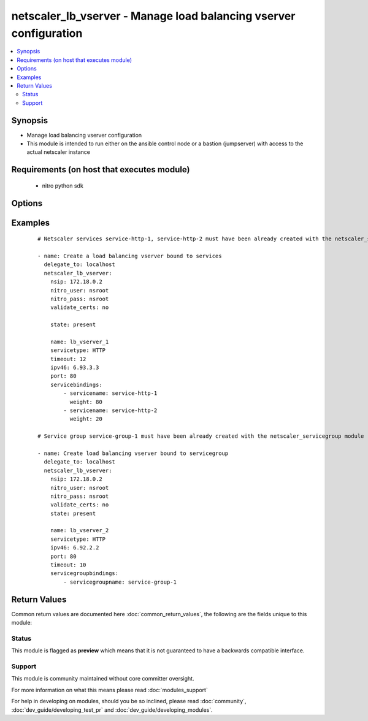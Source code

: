 .. _netscaler_lb_vserver:


netscaler_lb_vserver - Manage load balancing vserver configuration
++++++++++++++++++++++++++++++++++++++++++++++++++++++++++++++++++

.. versionadded:: 2.4.0


.. contents::
   :local:
   :depth: 2


Synopsis
--------

* Manage load balancing vserver configuration
* This module is intended to run either on the ansible  control node or a bastion (jumpserver) with access to the actual netscaler instance


Requirements (on host that executes module)
-------------------------------------------

  * nitro python sdk


Options
-------

.. raw:: html

    <table border=1 cellpadding=4>
    <tr>
    <th class="head">parameter</th>
    <th class="head">required</th>
    <th class="head">default</th>
    <th class="head">choices</th>
    <th class="head">comments</th>
    </tr>
                <tr><td>appflowlog<br/><div style="font-size: small;"></div></td>
    <td>no</td>
    <td></td>
        <td><ul><li>ENABLED</li><li>DISABLED</li></ul></td>
        <td><div>Apply AppFlow logging to the virtual server.</div>        </td></tr>
                <tr><td>authentication<br/><div style="font-size: small;"></div></td>
    <td>no</td>
    <td></td>
        <td><ul><li>yes</li><li>no</li></ul></td>
        <td><div>Enable or disable user authentication.</div>        </td></tr>
                <tr><td>authenticationhost<br/><div style="font-size: small;"></div></td>
    <td>no</td>
    <td></td>
        <td></td>
        <td><div>Fully qualified domain name (FQDN) of the authentication virtual server to which the user must be redirected for authentication. Make sure that the Authentication parameter is set to ENABLED.</div><div>Minimum length = 3</div><div>Maximum length = 252</div>        </td></tr>
                <tr><td>authn401<br/><div style="font-size: small;"></div></td>
    <td>no</td>
    <td></td>
        <td><ul><li>yes</li><li>no</li></ul></td>
        <td><div>Enable or disable user authentication with HTTP 401 responses.</div>        </td></tr>
                <tr><td>authnprofile<br/><div style="font-size: small;"></div></td>
    <td>no</td>
    <td></td>
        <td></td>
        <td><div>Name of the authentication profile to be used when authentication is turned on.</div>        </td></tr>
                <tr><td>authnvsname<br/><div style="font-size: small;"></div></td>
    <td>no</td>
    <td></td>
        <td></td>
        <td><div>Name of an authentication virtual server with which to authenticate users.</div><div>Minimum length = 1</div><div>Maximum length = 252</div>        </td></tr>
                <tr><td>backuplbmethod<br/><div style="font-size: small;"></div></td>
    <td>no</td>
    <td></td>
        <td><ul><li>ROUNDROBIN</li><li>LEASTCONNECTION</li><li>LEASTRESPONSETIME</li><li>SOURCEIPHASH</li><li>LEASTBANDWIDTH</li><li>LEASTPACKETS</li><li>CUSTOMLOAD</li></ul></td>
        <td><div>Backup load balancing method. Becomes operational if the primary load balancing me</div><div>thod fails or cannot be used.</div><div>Valid only if the primary method is based on static proximity.</div>        </td></tr>
                <tr><td>backuppersistencetimeout<br/><div style="font-size: small;"></div></td>
    <td>no</td>
    <td></td>
        <td></td>
        <td><div>Time period for which backup persistence is in effect.</div><div>Minimum value = <code>2</code></div><div>Maximum value = <code>1440</code></div>        </td></tr>
                <tr><td>bypassaaaa<br/><div style="font-size: small;"></div></td>
    <td>no</td>
    <td></td>
        <td><ul><li>yes</li><li>no</li></ul></td>
        <td><div>If this option is enabled while resolving DNS64 query AAAA queries are not sent to back end dns server.</div>        </td></tr>
                <tr><td>cacheable<br/><div style="font-size: small;"></div></td>
    <td>no</td>
    <td></td>
        <td><ul><li>yes</li><li>no</li></ul></td>
        <td><div>Route cacheable requests to a cache redirection virtual server. The load balancing virtual server can forward requests only to a transparent cache redirection virtual server that has an IP address and port combination of *:80, so such a cache redirection virtual server must be configured on the appliance.</div>        </td></tr>
                <tr><td>clttimeout<br/><div style="font-size: small;"></div></td>
    <td>no</td>
    <td></td>
        <td></td>
        <td><div>Idle time, in seconds, after which a client connection is terminated.</div><div>Minimum value = <code>0</code></div><div>Maximum value = <code>31536000</code></div>        </td></tr>
                <tr><td>comment<br/><div style="font-size: small;"></div></td>
    <td>no</td>
    <td></td>
        <td></td>
        <td><div>Any comments that you might want to associate with the virtual server.</div>        </td></tr>
                <tr><td>connfailover<br/><div style="font-size: small;"></div></td>
    <td>no</td>
    <td></td>
        <td><ul><li>DISABLED</li><li>STATEFUL</li><li>STATELESS</li></ul></td>
        <td><div>Mode in which the connection failover feature must operate for the virtual server. After a failover, established TCP connections and UDP packet flows are kept active and resumed on the secondary appliance. Clients remain connected to the same servers. Available settings function as follows:</div><div>* <code>STATEFUL</code> - The primary appliance shares state information with the secondary appliance, in real time, resulting in some runtime processing overhead.</div><div>* <code>STATELESS</code> - State information is not shared, and the new primary appliance tries to re-create the packet flow on the basis of the information contained in the packets it receives.</div><div>* <code>DISABLED</code> - Connection failover does not occur.</div>        </td></tr>
                <tr><td>cookiename<br/><div style="font-size: small;"></div></td>
    <td>no</td>
    <td></td>
        <td></td>
        <td><div>Use this parameter to specify the cookie name for <code>COOKIE</code> peristence type. It specifies the name of cookie with a maximum of 32 characters. If not specified, cookie name is internally generated.</div>        </td></tr>
                <tr><td>datalength<br/><div style="font-size: small;"></div></td>
    <td>no</td>
    <td></td>
        <td></td>
        <td><div>Length of the token to be extracted from the data segment of an incoming packet, for use in the token method of load balancing. The length of the token, specified in bytes, must not be greater than 24 KB. Applicable to virtual servers of type TCP.</div><div>Minimum value = <code>1</code></div><div>Maximum value = <code>100</code></div>        </td></tr>
                <tr><td>dataoffset<br/><div style="font-size: small;"></div></td>
    <td>no</td>
    <td></td>
        <td></td>
        <td><div>Offset to be considered when extracting a token from the TCP payload. Applicable to virtual servers, of type TCP, using the token method of load balancing. Must be within the first 24 KB of the TCP payload.</div><div>Minimum value = <code>0</code></div><div>Maximum value = <code>25400</code></div>        </td></tr>
                <tr><td>dbprofilename<br/><div style="font-size: small;"></div></td>
    <td>no</td>
    <td></td>
        <td></td>
        <td><div>Name of the DB profile whose settings are to be applied to the virtual server.</div><div>Minimum length = 1</div><div>Maximum length = 127</div>        </td></tr>
                <tr><td>dbslb<br/><div style="font-size: small;"></div></td>
    <td>no</td>
    <td></td>
        <td><ul><li>ENABLED</li><li>DISABLED</li></ul></td>
        <td><div>Enable database specific load balancing for MySQL and MSSQL service types.</div>        </td></tr>
                <tr><td>disabled<br/><div style="font-size: small;"></div></td>
    <td>no</td>
    <td>no</td>
        <td><ul><li>yes</li><li>no</li></ul></td>
        <td><div>When set to <code>yes</code> the lb vserver will be disabled.</div><div>When set to <code>no</code> the lb vserver will be enabled.</div><div>Note that due to limitations of the underlying NITRO API a <code>disabled</code> state change alone does not cause the module result to report a changed status.</div>        </td></tr>
                <tr><td>disableprimaryondown<br/><div style="font-size: small;"></div></td>
    <td>no</td>
    <td></td>
        <td><ul><li>ENABLED</li><li>DISABLED</li></ul></td>
        <td><div>If the primary virtual server goes down, do not allow it to return to primary status until manually enabled.</div>        </td></tr>
                <tr><td>dns64<br/><div style="font-size: small;"></div></td>
    <td>no</td>
    <td></td>
        <td><ul><li>ENABLED</li><li>DISABLED</li></ul></td>
        <td><div>This argument is for enabling/disabling the <code>dns64</code> on lbvserver.</div>        </td></tr>
                <tr><td>dnsprofilename<br/><div style="font-size: small;"></div></td>
    <td>no</td>
    <td></td>
        <td></td>
        <td><div>Name of the DNS profile to be associated with the VServer. DNS profile properties will be applied to the transactions processed by a VServer. This parameter is valid only for DNS and DNS-TCP VServers.</div><div>Minimum length = 1</div><div>Maximum length = 127</div>        </td></tr>
                <tr><td>downstateflush<br/><div style="font-size: small;"></div></td>
    <td>no</td>
    <td></td>
        <td><ul><li>ENABLED</li><li>DISABLED</li></ul></td>
        <td><div>Flush all active transactions associated with a virtual server whose state transitions from UP to DOWN. Do not enable this option for applications that must complete their transactions.</div>        </td></tr>
                <tr><td>hashlength<br/><div style="font-size: small;"></div></td>
    <td>no</td>
    <td></td>
        <td></td>
        <td><div>Number of bytes to consider for the hash value used in the URLHASH and DOMAINHASH load balancing methods.</div><div>Minimum value = <code>1</code></div><div>Maximum value = <code>4096</code></div>        </td></tr>
                <tr><td>healththreshold<br/><div style="font-size: small;"></div></td>
    <td>no</td>
    <td></td>
        <td></td>
        <td><div>Threshold in percent of active services below which vserver state is made down. If this threshold is 0, vserver state will be up even if one bound service is up.</div><div>Minimum value = <code>0</code></div><div>Maximum value = <code>100</code></div>        </td></tr>
                <tr><td>httpprofilename<br/><div style="font-size: small;"></div></td>
    <td>no</td>
    <td></td>
        <td></td>
        <td><div>Name of the HTTP profile whose settings are to be applied to the virtual server.</div><div>Minimum length = 1</div><div>Maximum length = 127</div>        </td></tr>
                <tr><td>icmpvsrresponse<br/><div style="font-size: small;"></div></td>
    <td>no</td>
    <td></td>
        <td><ul><li>PASSIVE</li><li>ACTIVE</li></ul></td>
        <td><div>How the NetScaler appliance responds to ping requests received for an IP address that is common to one or more virtual servers. Available settings function as follows:</div><div>* If set to <code>PASSIVE</code> on all the virtual servers that share the IP address, the appliance always responds to the ping requests.</div><div>* If set to <code>ACTIVE</code> on all the virtual servers that share the IP address, the appliance responds to the ping requests if at least one of the virtual servers is UP. Otherwise, the appliance does not respond.</div><div>* If set to <code>ACTIVE</code> on some virtual servers and PASSIVE on the others, the appliance responds if at least one virtual server with the ACTIVE setting is UP. Otherwise, the appliance does not respond.</div><div>Note: This parameter is available at the virtual server level. A similar parameter, ICMP Response, is available at the IP address level, for IPv4 addresses of type VIP. To set that parameter, use the add ip command in the CLI or the Create IP dialog box in the GUI.</div>        </td></tr>
                <tr><td>insertvserveripport<br/><div style="font-size: small;"></div></td>
    <td>no</td>
    <td></td>
        <td><ul><li>OFF</li><li>VIPADDR</li><li>V6TOV4MAPPING</li></ul></td>
        <td><div>Insert an HTTP header, whose value is the IP address and port number of the virtual server, before forwarding a request to the server. The format of the header is &lt;vipHeader&gt;: &lt;virtual server IP address&gt;_&lt;port number &gt;, where vipHeader is the name that you specify for the header. If the virtual server has an IPv6 address, the address in the header is enclosed in brackets ([ and ]) to separate it from the port number. If you have mapped an IPv4 address to a virtual server's IPv6 address, the value of this parameter determines which IP address is inserted in the header, as follows:</div><div>* <code>VIPADDR</code> - Insert the IP address of the virtual server in the HTTP header regardless of whether the virtual server has an IPv4 address or an IPv6 address. A mapped IPv4 address, if configured, is ignored.</div><div>* <code>V6TOV4MAPPING</code> - Insert the IPv4 address that is mapped to the virtual server's IPv6 address. If a mapped IPv4 address is not configured, insert the IPv6 address.</div><div>* <code>OFF</code> - Disable header insertion.</div>        </td></tr>
                <tr><td>ipmask<br/><div style="font-size: small;"></div></td>
    <td>no</td>
    <td></td>
        <td></td>
        <td><div>IP mask, in dotted decimal notation, for the IP Pattern parameter. Can have leading or trailing non-zero octets (for example, <code>255.255.240.0</code> or <code>0.0.255.255</code>). Accordingly, the mask specifies whether the first n bits or the last n bits of the destination IP address in a client request are to be matched with the corresponding bits in the IP pattern. The former is called a forward mask. The latter is called a reverse mask.</div>        </td></tr>
                <tr><td>ippattern<br/><div style="font-size: small;"></div></td>
    <td>no</td>
    <td></td>
        <td></td>
        <td><div>IP address pattern, in dotted decimal notation, for identifying packets to be accepted by the virtual server. The IP Mask parameter specifies which part of the destination IP address is matched against the pattern. Mutually exclusive with the IP Address parameter.</div><div>For example, if the IP pattern assigned to the virtual server is <code>198.51.100.0</code> and the IP mask is <code>255.255.240.0</code> (a forward mask), the first 20 bits in the destination IP addresses are matched with the first 20 bits in the pattern. The virtual server accepts requests with IP addresses that range from <code>198.51.96.1</code> to <code>198.51.111.254</code>. You can also use a pattern such as <code>0.0.2.2</code> and a mask such as <code>0.0.255.255</code> (a reverse mask).</div><div>If a destination IP address matches more than one IP pattern, the pattern with the longest match is selected, and the associated virtual server processes the request. For example, if virtual servers <code>vs1</code> and <code>vs2</code> have the same IP pattern, <code>0.0.100.128</code>, but different IP masks of <code>0.0.255.255</code> and <code>0.0.224.255</code>, a destination IP address of <code>198.51.100.128</code> has the longest match with the IP pattern of vs1. If a destination IP address matches two or more virtual servers to the same extent, the request is processed by the virtual server whose port number matches the port number in the request.</div>        </td></tr>
                <tr><td>ipv46<br/><div style="font-size: small;"></div></td>
    <td>no</td>
    <td></td>
        <td></td>
        <td><div>IPv4 or IPv6 address to assign to the virtual server.</div>        </td></tr>
                <tr><td>l2conn<br/><div style="font-size: small;"></div></td>
    <td>no</td>
    <td></td>
        <td><ul><li>yes</li><li>no</li></ul></td>
        <td><div>Use Layer 2 parameters (channel number, MAC address, and VLAN ID) in addition to the 4-tuple (&lt;source IP&gt;:&lt;source port&gt;::&lt;destination IP&gt;:&lt;destination port&gt;) that is used to identify a connection. Allows multiple TCP and non-TCP connections with the same 4-tuple to co-exist on the NetScaler appliance.</div>        </td></tr>
                <tr><td>lbmethod<br/><div style="font-size: small;"></div></td>
    <td>no</td>
    <td></td>
        <td><ul><li>ROUNDROBIN</li><li>LEASTCONNECTION</li><li>LEASTRESPONSETIME</li><li>URLHASH</li><li>DOMAINHASH</li><li>DESTINATIONIPHASH</li><li>SOURCEIPHASH</li><li>SRCIPDESTIPHASH</li><li>LEASTBANDWIDTH</li><li>LEASTPACKETS</li><li>TOKEN</li><li>SRCIPSRCPORTHASH</li><li>LRTM</li><li>CALLIDHASH</li><li>CUSTOMLOAD</li><li>LEASTREQUEST</li><li>AUDITLOGHASH</li><li>STATICPROXIMITY</li></ul></td>
        <td><div>Load balancing method. The available settings function as follows:</div><div>* <code>ROUNDROBIN</code> - Distribute requests in rotation, regardless of the load. Weights can be assigned to services to enforce weighted round robin distribution.</div><div>* <code>LEASTCONNECTION</code> (default) - Select the service with the fewest connections.</div><div>* <code>LEASTRESPONSETIME</code> - Select the service with the lowest average response time.</div><div>* <code>LEASTBANDWIDTH</code> - Select the service currently handling the least traffic.</div><div>* <code>LEASTPACKETS</code> - Select the service currently serving the lowest number of packets per second.</div><div>* <code>CUSTOMLOAD</code> - Base service selection on the SNMP metrics obtained by custom load monitors.</div><div>* <code>LRTM</code> - Select the service with the lowest response time. Response times are learned through monitoring probes. This method also takes the number of active connections into account.</div><div>Also available are a number of hashing methods, in which the appliance extracts a predetermined portion of the request, creates a hash of the portion, and then checks whether any previous requests had the same hash value. If it finds a match, it forwards the request to the service that served those previous requests. Following are the hashing methods:</div><div>* <code>URLHASH</code> - Create a hash of the request URL (or part of the URL).</div><div>* <code>DOMAINHASH</code> - Create a hash of the domain name in the request (or part of the domain name). The domain name is taken from either the URL or the Host header. If the domain name appears in both locations, the URL is preferred. If the request does not contain a domain name, the load balancing method defaults to <code>LEASTCONNECTION</code>.</div><div>* <code>DESTINATIONIPHASH</code> - Create a hash of the destination IP address in the IP header.</div><div>* <code>SOURCEIPHASH</code> - Create a hash of the source IP address in the IP header.</div><div>* <code>TOKEN</code> - Extract a token from the request, create a hash of the token, and then select the service to which any previous requests with the same token hash value were sent.</div><div>* <code>SRCIPDESTIPHASH</code> - Create a hash of the string obtained by concatenating the source IP address and destination IP address in the IP header.</div><div>* <code>SRCIPSRCPORTHASH</code> - Create a hash of the source IP address and source port in the IP header.</div><div>* <code>CALLIDHASH</code> - Create a hash of the SIP Call-ID header.</div>        </td></tr>
                <tr><td>listenpolicy<br/><div style="font-size: small;"></div></td>
    <td>no</td>
    <td></td>
        <td></td>
        <td><div>Default syntax expression identifying traffic accepted by the virtual server. Can be either an expression (for example, <code>CLIENT.IP.DST.IN_SUBNET(192.0.2.0/24</code>) or the name of a named expression. In the above example, the virtual server accepts all requests whose destination IP address is in the 192.0.2.0/24 subnet.</div>        </td></tr>
                <tr><td>listenpriority<br/><div style="font-size: small;"></div></td>
    <td>no</td>
    <td></td>
        <td></td>
        <td><div>Integer specifying the priority of the listen policy. A higher number specifies a lower priority. If a request matches the listen policies of more than one virtual server the virtual server whose listen policy has the highest priority (the lowest priority number) accepts the request.</div><div>Minimum value = <code>0</code></div><div>Maximum value = <code>101</code></div>        </td></tr>
                <tr><td>m<br/><div style="font-size: small;"></div></td>
    <td>no</td>
    <td></td>
        <td><ul><li>IP</li><li>MAC</li><li>IPTUNNEL</li><li>TOS</li></ul></td>
        <td><div>Redirection mode for load balancing. Available settings function as follows:</div><div>* <code>IP</code> - Before forwarding a request to a server, change the destination IP address to the server's IP address.</div><div>* <code>MAC</code> - Before forwarding a request to a server, change the destination MAC address to the server's MAC address. The destination IP address is not changed. MAC-based redirection mode is used mostly in firewall load balancing deployments.</div><div>* <code>IPTUNNEL</code> - Perform IP-in-IP encapsulation for client IP packets. In the outer IP headers, set the destination IP address to the IP address of the server and the source IP address to the subnet IP (SNIP). The client IP packets are not modified. Applicable to both IPv4 and IPv6 packets.</div><div>* <code>TOS</code> - Encode the virtual server's TOS ID in the TOS field of the IP header.</div><div>You can use either the <code>IPTUNNEL</code> or the <code>TOS</code> option to implement Direct Server Return (DSR).</div>        </td></tr>
                <tr><td>macmoderetainvlan<br/><div style="font-size: small;"></div></td>
    <td>no</td>
    <td></td>
        <td><ul><li>ENABLED</li><li>DISABLED</li></ul></td>
        <td><div>This option is used to retain vlan information of incoming packet when macmode is enabled.</div>        </td></tr>
                <tr><td>maxautoscalemembers<br/><div style="font-size: small;"></div></td>
    <td>no</td>
    <td></td>
        <td></td>
        <td><div>Maximum number of members expected to be present when vserver is used in Autoscale.</div><div>Minimum value = <code>0</code></div><div>Maximum value = <code>5000</code></div>        </td></tr>
                <tr><td>minautoscalemembers<br/><div style="font-size: small;"></div></td>
    <td>no</td>
    <td></td>
        <td></td>
        <td><div>Minimum number of members expected to be present when vserver is used in Autoscale.</div><div>Minimum value = <code>0</code></div><div>Maximum value = <code>5000</code></div>        </td></tr>
                <tr><td>mssqlserverversion<br/><div style="font-size: small;"></div></td>
    <td>no</td>
    <td></td>
        <td><ul><li>70</li><li>2000</li><li>2000SP1</li><li>2005</li><li>2008</li><li>2008R2</li><li>2012</li><li>2014</li></ul></td>
        <td><div>For a load balancing virtual server of type <code>MSSQL</code>, the Microsoft SQL Server version. Set this parameter if you expect some clients to run a version different from the version of the database. This setting provides compatibility between the client-side and server-side connections by ensuring that all communication conforms to the server's version.</div>        </td></tr>
                <tr><td>mysqlcharacterset<br/><div style="font-size: small;"></div></td>
    <td>no</td>
    <td></td>
        <td></td>
        <td><div>Character set that the virtual server advertises to clients.</div>        </td></tr>
                <tr><td>mysqlprotocolversion<br/><div style="font-size: small;"></div></td>
    <td>no</td>
    <td></td>
        <td></td>
        <td><div>MySQL protocol version that the virtual server advertises to clients.</div>        </td></tr>
                <tr><td>mysqlservercapabilities<br/><div style="font-size: small;"></div></td>
    <td>no</td>
    <td></td>
        <td></td>
        <td><div>Server capabilities that the virtual server advertises to clients.</div>        </td></tr>
                <tr><td>mysqlserverversion<br/><div style="font-size: small;"></div></td>
    <td>no</td>
    <td></td>
        <td></td>
        <td><div>MySQL server version string that the virtual server advertises to clients.</div><div>Minimum length = 1</div><div>Maximum length = 31</div>        </td></tr>
                <tr><td>name<br/><div style="font-size: small;"></div></td>
    <td>no</td>
    <td></td>
        <td></td>
        <td><div>Name for the virtual server. Must begin with an ASCII alphanumeric or underscore <code>_</code> character, and must contain only ASCII alphanumeric, underscore, hash <code>#</code>, period <code>.</code>, space <code> </code>, colon <code>:</code>, at sign <code>@</code>, equal sign <code>=</code>, and hyphen <code>-</code> characters. Can be changed after the virtual server is created.</div><div>Minimum length = 1</div>        </td></tr>
                <tr><td>netmask<br/><div style="font-size: small;"></div></td>
    <td>no</td>
    <td></td>
        <td></td>
        <td><div>IPv4 subnet mask to apply to the destination IP address or source IP address when the load balancing method is <code>DESTINATIONIPHASH</code> or <code>SOURCEIPHASH</code>.</div><div>Minimum length = 1</div>        </td></tr>
                <tr><td>netprofile<br/><div style="font-size: small;"></div></td>
    <td>no</td>
    <td></td>
        <td></td>
        <td><div>Name of the network profile to associate with the virtual server. If you set this parameter, the virtual server uses only the IP addresses in the network profile as source IP addresses when initiating connections with servers.</div><div>Minimum length = 1</div><div>Maximum length = 127</div>        </td></tr>
                <tr><td>newservicerequest<br/><div style="font-size: small;"></div></td>
    <td>no</td>
    <td></td>
        <td></td>
        <td><div>Number of requests, or percentage of the load on existing services, by which to increase the load on a new service at each interval in slow-start mode. A non-zero value indicates that slow-start is applicable. A zero value indicates that the global RR startup parameter is applied. Changing the value to zero will cause services currently in slow start to take the full traffic as determined by the LB method. Subsequently, any new services added will use the global RR factor.</div>        </td></tr>
                <tr><td>newservicerequestincrementinterval<br/><div style="font-size: small;"></div></td>
    <td>no</td>
    <td></td>
        <td></td>
        <td><div>Interval, in seconds, between successive increments in the load on a new service or a service whose state has just changed from DOWN to UP. A value of 0 (zero) specifies manual slow start.</div><div>Minimum value = <code>0</code></div><div>Maximum value = <code>3600</code></div>        </td></tr>
                <tr><td>newservicerequestunit<br/><div style="font-size: small;"></div></td>
    <td>no</td>
    <td></td>
        <td><ul><li>PER_SECOND</li><li>PERCENT</li></ul></td>
        <td><div>Units in which to increment load at each interval in slow-start mode.</div>        </td></tr>
                <tr><td>nitro_pass<br/><div style="font-size: small;"></div></td>
    <td>yes</td>
    <td></td>
        <td></td>
        <td><div>The password with which to authenticate to the netscaler node.</div>        </td></tr>
                <tr><td>nitro_protocol<br/><div style="font-size: small;"></div></td>
    <td>no</td>
    <td>http</td>
        <td><ul><li>http</li><li>https</li></ul></td>
        <td><div>Which protocol to use when accessing the nitro API objects.</div>        </td></tr>
                <tr><td>nitro_timeout<br/><div style="font-size: small;"></div></td>
    <td>no</td>
    <td>310</td>
        <td></td>
        <td><div>Time in seconds until a timeout error is thrown when establishing a new session with Netscaler</div>        </td></tr>
                <tr><td>nitro_user<br/><div style="font-size: small;"></div></td>
    <td>yes</td>
    <td></td>
        <td></td>
        <td><div>The username with which to authenticate to the netscaler node.</div>        </td></tr>
                <tr><td>nsip<br/><div style="font-size: small;"></div></td>
    <td>yes</td>
    <td></td>
        <td></td>
        <td><div>The ip address of the netscaler appliance where the nitro API calls will be made.</div><div>The port can be specified with the colon (:). E.g. 192.168.1.1:555.</div>        </td></tr>
                <tr><td>oracleserverversion<br/><div style="font-size: small;"></div></td>
    <td>no</td>
    <td></td>
        <td><ul><li>10G</li><li>11G</li></ul></td>
        <td><div>Oracle server version.</div>        </td></tr>
                <tr><td>persistavpno<br/><div style="font-size: small;"></div></td>
    <td>no</td>
    <td></td>
        <td></td>
        <td><div>Persist AVP number for Diameter Persistency.</div><div>In case this AVP is not defined in Base RFC 3588 and it is nested inside a Grouped AVP,</div><div>define a sequence of AVP numbers (max 3) in order of parent to child. So say persist AVP number X</div><div>is nested inside AVP Y which is nested in Z, then define the list as Z Y X.</div><div>Minimum value = <code>1</code></div>        </td></tr>
                <tr><td>persistencebackup<br/><div style="font-size: small;"></div></td>
    <td>no</td>
    <td></td>
        <td><ul><li>SOURCEIP</li><li>NONE</li></ul></td>
        <td><div>Backup persistence type for the virtual server. Becomes operational if the primary persistence mechanism fails.</div>        </td></tr>
                <tr><td>persistencetype<br/><div style="font-size: small;"></div></td>
    <td>no</td>
    <td></td>
        <td><ul><li>SOURCEIP</li><li>COOKIEINSERT</li><li>SSLSESSION</li><li>RULE</li><li>URLPASSIVE</li><li>CUSTOMSERVERID</li><li>DESTIP</li><li>SRCIPDESTIP</li><li>CALLID</li><li>RTSPSID</li><li>DIAMETER</li><li>FIXSESSION</li><li>NONE</li></ul></td>
        <td><div>Type of persistence for the virtual server. Available settings function as follows:</div><div>* <code>SOURCEIP</code> - Connections from the same client IP address belong to the same persistence session.</div><div>* <code>COOKIEINSERT</code> - Connections that have the same HTTP Cookie, inserted by a Set-Cookie directive from a server, belong to the same persistence session.</div><div>* <code>SSLSESSION</code> - Connections that have the same SSL Session ID belong to the same persistence session.</div><div>* <code>CUSTOMSERVERID</code> - Connections with the same server ID form part of the same session. For this persistence type, set the Server ID (CustomServerID) parameter for each service and configure the Rule parameter to identify the server ID in a request.</div><div>* <code>RULE</code> - All connections that match a user defined rule belong to the same persistence session.</div><div>* <code>URLPASSIVE</code> - Requests that have the same server ID in the URL query belong to the same persistence session. The server ID is the hexadecimal representation of the IP address and port of the service to which the request must be forwarded. This persistence type requires a rule to identify the server ID in the request.</div><div>* <code>DESTIP</code> - Connections to the same destination IP address belong to the same persistence session.</div><div>* <code>SRCIPDESTIP</code> - Connections that have the same source IP address and destination IP address belong to the same persistence session.</div><div>* <code>CALLID</code> - Connections that have the same CALL-ID SIP header belong to the same persistence session.</div><div>* <code>RTSPSID</code> - Connections that have the same RTSP Session ID belong to the same persistence session.</div><div>* FIXSESSION - Connections that have the same SenderCompID and TargetCompID values belong to the same persistence session.</div>        </td></tr>
                <tr><td>persistmask<br/><div style="font-size: small;"></div></td>
    <td>no</td>
    <td></td>
        <td></td>
        <td><div>Persistence mask for IP based persistence types, for IPv4 virtual servers.</div><div>Minimum length = 1</div>        </td></tr>
                <tr><td>port<br/><div style="font-size: small;"></div></td>
    <td>no</td>
    <td></td>
        <td></td>
        <td><div>Port number for the virtual server.</div><div>Range <code>1</code> - <code>65535</code></div><div>* in CLI is represented as <code>65535</code> in NITRO API</div>        </td></tr>
                <tr><td>processlocal<br/><div style="font-size: small;"></div></td>
    <td>no</td>
    <td></td>
        <td><ul><li>ENABLED</li><li>DISABLED</li></ul></td>
        <td><div>By turning on this option packets destined to a vserver in a cluster will not under go any steering. Turn this option for single packet request response mode or when the upstream device is performing a proper RSS for connection based distribution.</div>        </td></tr>
                <tr><td>push<br/><div style="font-size: small;"></div></td>
    <td>no</td>
    <td></td>
        <td><ul><li>ENABLED</li><li>DISABLED</li></ul></td>
        <td><div>Process traffic with the push virtual server that is bound to this load balancing virtual server.</div>        </td></tr>
                <tr><td>pushlabel<br/><div style="font-size: small;"></div></td>
    <td>no</td>
    <td></td>
        <td></td>
        <td><div>Expression for extracting a label from the server's response. Can be either an expression or the name of a named expression.</div>        </td></tr>
                <tr><td>pushmulticlients<br/><div style="font-size: small;"></div></td>
    <td>no</td>
    <td></td>
        <td><ul><li>yes</li><li>no</li></ul></td>
        <td><div>Allow multiple Web 2.0 connections from the same client to connect to the virtual server and expect updates.</div>        </td></tr>
                <tr><td>pushvserver<br/><div style="font-size: small;"></div></td>
    <td>no</td>
    <td></td>
        <td></td>
        <td><div>Name of the load balancing virtual server, of type PUSH or SSL_PUSH, to which the server pushes updates received on the load balancing virtual server that you are configuring.</div><div>Minimum length = 1</div>        </td></tr>
                <tr><td>range<br/><div style="font-size: small;"></div></td>
    <td>no</td>
    <td></td>
        <td></td>
        <td><div>Number of IP addresses that the appliance must generate and assign to the virtual server. The virtual server then functions as a network virtual server, accepting traffic on any of the generated IP addresses. The IP addresses are generated automatically, as follows:</div><div>* For a range of n, the last octet of the address specified by the IP Address parameter increments n-1 times.</div><div>* If the last octet exceeds 255, it rolls over to 0 and the third octet increments by 1.</div><div>Note: The Range parameter assigns multiple IP addresses to one virtual server. To generate an array of virtual servers, each of which owns only one IP address, use brackets in the IP Address and Name parameters to specify the range. For example:</div><div>add lb vserver my_vserver[1-3] HTTP 192.0.2.[1-3] 80.</div><div>Minimum value = <code>1</code></div><div>Maximum value = <code>254</code></div>        </td></tr>
                <tr><td>recursionavailable<br/><div style="font-size: small;"></div></td>
    <td>no</td>
    <td></td>
        <td><ul><li>yes</li><li>no</li></ul></td>
        <td><div>When set to YES, this option causes the DNS replies from this vserver to have the RA bit turned on. Typically one would set this option to YES, when the vserver is load balancing a set of DNS servers thatsupport recursive queries.</div>        </td></tr>
                <tr><td>redirectportrewrite<br/><div style="font-size: small;"></div></td>
    <td>no</td>
    <td></td>
        <td><ul><li>ENABLED</li><li>DISABLED</li></ul></td>
        <td><div>Rewrite the port and change the protocol to ensure successful HTTP redirects from services.</div>        </td></tr>
                <tr><td>redirurl<br/><div style="font-size: small;"></div></td>
    <td>no</td>
    <td></td>
        <td></td>
        <td><div>URL to which to redirect traffic if the virtual server becomes unavailable.</div><div>WARNING! Make sure that the domain in the URL does not match the domain specified for a content switching policy. If it does, requests are continuously redirected to the unavailable virtual server.</div><div>Minimum length = 1</div>        </td></tr>
                <tr><td>resrule<br/><div style="font-size: small;"></div></td>
    <td>no</td>
    <td></td>
        <td></td>
        <td><div>Default syntax expression specifying which part of a server's response to use for creating rule based persistence sessions (persistence type RULE). Can be either an expression or the name of a named expression.</div><div>Example:</div><div><code>HTTP.RES.HEADER("setcookie"</code>.VALUE(0).TYPECAST_NVLIST_T('=',';').VALUE("server1")).</div>        </td></tr>
                <tr><td>rhistate<br/><div style="font-size: small;"></div></td>
    <td>no</td>
    <td></td>
        <td><ul><li>PASSIVE</li><li>ACTIVE</li></ul></td>
        <td><div>Route Health Injection (RHI) functionality of the NetSaler appliance for advertising the route of the VIP address associated with the virtual server. When Vserver RHI Level (RHI) parameter is set to VSVR_CNTRLD, the following are different RHI behaviors for the VIP address on the basis of RHIstate (RHI STATE) settings on the virtual servers associated with the VIP address:</div><div>* If you set <code>rhistate</code> to <code>PASSIVE</code> on all virtual servers, the NetScaler ADC always advertises the route for the VIP address.</div><div>* If you set <code>rhistate</code> to <code>ACTIVE</code> on all virtual servers, the NetScaler ADC advertises the route for the VIP address if at least one of the associated virtual servers is in UP state.</div><div>* If you set <code>rhistate</code> to <code>ACTIVE</code> on some and PASSIVE on others, the NetScaler ADC advertises the route for the VIP address if at least one of the associated virtual servers, whose <code>rhistate</code> set to <code>ACTIVE</code>, is in UP state.</div>        </td></tr>
                <tr><td>rtspnat<br/><div style="font-size: small;"></div></td>
    <td>no</td>
    <td></td>
        <td><ul><li>yes</li><li>no</li></ul></td>
        <td><div>Use network address translation (NAT) for RTSP data connections.</div>        </td></tr>
                <tr><td>save_config<br/><div style="font-size: small;"></div></td>
    <td>no</td>
    <td>True</td>
        <td><ul><li>yes</li><li>no</li></ul></td>
        <td><div>If true the module will save the configuration on the netscaler node if it makes any changes.</div><div>The module will not save the configuration on the netscaler node if it made no changes.</div>        </td></tr>
                <tr><td rowspan="2">servicebindings<br/><div style="font-size: small;"></div></td>
    <td>no</td>
    <td></td><td></td>
    <td> <div>List of services along with the weights that are load balanced.</div><div>The following suboptions are available.</div>    </tr>
    <tr>
    <td colspan="5">
    <table border=1 cellpadding=4>
    <caption><b>Dictionary object servicebindings</b></caption>
    <tr>
    <th class="head">parameter</th>
    <th class="head">required</th>
    <th class="head">default</th>
    <th class="head">choices</th>
    <th class="head">comments</th>
    </tr>
                    <tr><td>servicename<br/><div style="font-size: small;"></div></td>
        <td>no</td>
        <td></td>
                <td></td>
                <td><div>Service to bind to the virtual server.</div><div>Minimum length = 1</div>        </td></tr>
                    <tr><td>weight<br/><div style="font-size: small;"></div></td>
        <td>no</td>
        <td></td>
                <td></td>
                <td><div>Weight to assign to the specified service.</div><div>Minimum value = <code>1</code></div><div>Maximum value = <code>100</code></div>        </td></tr>
        </table>
    </td>
    </tr>
        </td></tr>
                <tr><td rowspan="2">servicegroupbindings<br/><div style="font-size: small;"></div></td>
    <td>no</td>
    <td></td><td></td>
    <td> <div>List of service groups along with the weights that are load balanced.</div><div>The following suboptions are available.</div>    </tr>
    <tr>
    <td colspan="5">
    <table border=1 cellpadding=4>
    <caption><b>Dictionary object servicegroupbindings</b></caption>
    <tr>
    <th class="head">parameter</th>
    <th class="head">required</th>
    <th class="head">default</th>
    <th class="head">choices</th>
    <th class="head">comments</th>
    </tr>
                    <tr><td>servicegroupname<br/><div style="font-size: small;"></div></td>
        <td>no</td>
        <td></td>
                <td></td>
                <td><div>The service group name bound to the selected load balancing virtual server.</div>        </td></tr>
                    <tr><td>weight<br/><div style="font-size: small;"></div></td>
        <td>no</td>
        <td></td>
                <td></td>
                <td><div>Integer specifying the weight of the service. A larger number specifies a greater weight. Defines the capacity of the service relative to the other services in the load balancing configuration. Determines the priority given to the service in load balancing decisions.</div><div>Minimum value = <code>1</code></div><div>Maximum value = <code>100</code></div>        </td></tr>
        </table>
    </td>
    </tr>
        </td></tr>
                <tr><td>servicetype<br/><div style="font-size: small;"></div></td>
    <td>no</td>
    <td></td>
        <td><ul><li>HTTP</li><li>FTP</li><li>TCP</li><li>UDP</li><li>SSL</li><li>SSL_BRIDGE</li><li>SSL_TCP</li><li>DTLS</li><li>NNTP</li><li>DNS</li><li>DHCPRA</li><li>ANY</li><li>SIP_UDP</li><li>SIP_TCP</li><li>SIP_SSL</li><li>DNS_TCP</li><li>RTSP</li><li>PUSH</li><li>SSL_PUSH</li><li>RADIUS</li><li>RDP</li><li>MYSQL</li><li>MSSQL</li><li>DIAMETER</li><li>SSL_DIAMETER</li><li>TFTP</li><li>ORACLE</li><li>SMPP</li><li>SYSLOGTCP</li><li>SYSLOGUDP</li><li>FIX</li><li>SSL_FIX</li></ul></td>
        <td><div>Protocol used by the service (also called the service type).</div>        </td></tr>
                <tr><td>sessionless<br/><div style="font-size: small;"></div></td>
    <td>no</td>
    <td></td>
        <td><ul><li>ENABLED</li><li>DISABLED</li></ul></td>
        <td><div>Perform load balancing on a per-packet basis, without establishing sessions. Recommended for load balancing of intrusion detection system (IDS) servers and scenarios involving direct server return (DSR), where session information is unnecessary.</div>        </td></tr>
                <tr><td>skippersistency<br/><div style="font-size: small;"></div></td>
    <td>no</td>
    <td></td>
        <td><ul><li>Bypass</li><li>ReLb</li><li>None</li></ul></td>
        <td><div>This argument decides the behavior incase the service which is selected from an existing persistence session has reached threshold.</div>        </td></tr>
                <tr><td>sobackupaction<br/><div style="font-size: small;"></div></td>
    <td>no</td>
    <td></td>
        <td><ul><li>DROP</li><li>ACCEPT</li><li>REDIRECT</li></ul></td>
        <td><div>Action to be performed if spillover is to take effect, but no backup chain to spillover is usable or exists.</div>        </td></tr>
                <tr><td>somethod<br/><div style="font-size: small;"></div></td>
    <td>no</td>
    <td></td>
        <td><ul><li>CONNECTION</li><li>DYNAMICCONNECTION</li><li>BANDWIDTH</li><li>HEALTH</li><li>NONE</li></ul></td>
        <td><div>Type of threshold that, when exceeded, triggers spillover. Available settings function as follows:</div><div>* <code>CONNECTION</code> - Spillover occurs when the number of client connections exceeds the threshold.</div><div>* DYNAMICCONNECTION - Spillover occurs when the number of client connections at the virtual server exceeds the sum of the maximum client (Max Clients) settings for bound services. Do not specify a spillover threshold for this setting, because the threshold is implied by the Max Clients settings of bound services.</div><div>* <code>BANDWIDTH</code> - Spillover occurs when the bandwidth consumed by the virtual server's incoming and outgoing traffic exceeds the threshold.</div><div>* <code>HEALTH</code> - Spillover occurs when the percentage of weights of the services that are UP drops below the threshold. For example, if services svc1, svc2, and svc3 are bound to a virtual server, with weights 1, 2, and 3, and the spillover threshold is 50%, spillover occurs if svc1 and svc3 or svc2 and svc3 transition to DOWN.</div><div>* <code>NONE</code> - Spillover does not occur.</div>        </td></tr>
                <tr><td>sopersistence<br/><div style="font-size: small;"></div></td>
    <td>no</td>
    <td></td>
        <td><ul><li>ENABLED</li><li>DISABLED</li></ul></td>
        <td><div>If spillover occurs, maintain source IP address based persistence for both primary and backup virtual servers.</div>        </td></tr>
                <tr><td>sopersistencetimeout<br/><div style="font-size: small;"></div></td>
    <td>no</td>
    <td></td>
        <td></td>
        <td><div>Timeout for spillover persistence, in minutes.</div><div>Minimum value = <code>2</code></div><div>Maximum value = <code>1440</code></div>        </td></tr>
                <tr><td>sothreshold<br/><div style="font-size: small;"></div></td>
    <td>no</td>
    <td></td>
        <td></td>
        <td><div>Threshold at which spillover occurs. Specify an integer for the <code>CONNECTION</code> spillover method, a bandwidth value in kilobits per second for the <code>BANDWIDTH</code> method (do not enter the units), or a percentage for the <code>HEALTH</code> method (do not enter the percentage symbol).</div><div>Minimum value = <code>1</code></div><div>Maximum value = <code>4294967287</code></div>        </td></tr>
                <tr><td>ssl_certkey<br/><div style="font-size: small;"></div></td>
    <td>no</td>
    <td></td>
        <td></td>
        <td><div>The name of the ssl certificate that is bound to this service.</div><div>The ssl certificate must already exist.</div><div>Creating the certificate can be done with the <span class='module'>netscaler_ssl_certkey</span> module.</div><div>This option is only applicable only when <code>servicetype</code> is <code>SSL</code>.</div>        </td></tr>
                <tr><td>state<br/><div style="font-size: small;"></div></td>
    <td>no</td>
    <td>present</td>
        <td><ul><li>present</li><li>absent</li></ul></td>
        <td><div>The state of the resource being configured by the module on the netscaler node.</div><div>When present the resource will be created if needed and configured according to the module's parameters.</div><div>When absent the resource will be deleted from the netscaler node.</div>        </td></tr>
                <tr><td>tcpprofilename<br/><div style="font-size: small;"></div></td>
    <td>no</td>
    <td></td>
        <td></td>
        <td><div>Name of the TCP profile whose settings are to be applied to the virtual server.</div><div>Minimum length = 1</div><div>Maximum length = 127</div>        </td></tr>
                <tr><td>td<br/><div style="font-size: small;"></div></td>
    <td>no</td>
    <td></td>
        <td></td>
        <td><div>Integer value that uniquely identifies the traffic domain in which you want to configure the entity. If you do not specify an ID, the entity becomes part of the default traffic domain, which has an ID of 0.</div><div>Minimum value = <code>0</code></div><div>Maximum value = <code>4094</code></div>        </td></tr>
                <tr><td>timeout<br/><div style="font-size: small;"></div></td>
    <td>no</td>
    <td></td>
        <td></td>
        <td><div>Time period for which a persistence session is in effect.</div><div>Minimum value = <code>0</code></div><div>Maximum value = <code>1440</code></div>        </td></tr>
                <tr><td>tosid<br/><div style="font-size: small;"></div></td>
    <td>no</td>
    <td></td>
        <td></td>
        <td><div>TOS ID of the virtual server. Applicable only when the load balancing redirection mode is set to TOS.</div><div>Minimum value = <code>1</code></div><div>Maximum value = <code>63</code></div>        </td></tr>
                <tr><td>v6netmasklen<br/><div style="font-size: small;"></div></td>
    <td>no</td>
    <td></td>
        <td></td>
        <td><div>Number of bits to consider in an IPv6 destination or source IP address, for creating the hash that is required by the <code>DESTINATIONIPHASH</code> and <code>SOURCEIPHASH</code> load balancing methods.</div><div>Minimum value = <code>1</code></div><div>Maximum value = <code>128</code></div>        </td></tr>
                <tr><td>v6persistmasklen<br/><div style="font-size: small;"></div></td>
    <td>no</td>
    <td></td>
        <td></td>
        <td><div>Persistence mask for IP based persistence types, for IPv6 virtual servers.</div><div>Minimum value = <code>1</code></div><div>Maximum value = <code>128</code></div>        </td></tr>
                <tr><td>validate_certs<br/><div style="font-size: small;"></div></td>
    <td>no</td>
    <td>yes</td>
        <td></td>
        <td><div>If <code>no</code>, SSL certificates will not be validated. This should only be used on personally controlled sites using self-signed certificates.</div>        </td></tr>
                <tr><td>vipheader<br/><div style="font-size: small;"></div></td>
    <td>no</td>
    <td></td>
        <td></td>
        <td><div>Name for the inserted header. The default name is vip-header.</div><div>Minimum length = 1</div>        </td></tr>
        </table>
    </br>



Examples
--------

 ::

    
    # Netscaler services service-http-1, service-http-2 must have been already created with the netscaler_service module
    
    - name: Create a load balancing vserver bound to services
      delegate_to: localhost
      netscaler_lb_vserver:
        nsip: 172.18.0.2
        nitro_user: nsroot
        nitro_pass: nsroot
        validate_certs: no
    
        state: present
    
        name: lb_vserver_1
        servicetype: HTTP
        timeout: 12
        ipv46: 6.93.3.3
        port: 80
        servicebindings:
            - servicename: service-http-1
              weight: 80
            - servicename: service-http-2
              weight: 20
    
    # Service group service-group-1 must have been already created with the netscaler_servicegroup module
    
    - name: Create load balancing vserver bound to servicegroup
      delegate_to: localhost
      netscaler_lb_vserver:
        nsip: 172.18.0.2
        nitro_user: nsroot
        nitro_pass: nsroot
        validate_certs: no
        state: present
    
        name: lb_vserver_2
        servicetype: HTTP
        ipv46: 6.92.2.2
        port: 80
        timeout: 10
        servicegroupbindings:
            - servicegroupname: service-group-1

Return Values
-------------

Common return values are documented here :doc:`common_return_values`, the following are the fields unique to this module:

.. raw:: html

    <table border=1 cellpadding=4>
    <tr>
    <th class="head">name</th>
    <th class="head">description</th>
    <th class="head">returned</th>
    <th class="head">type</th>
    <th class="head">sample</th>
    </tr>

        <tr>
        <td> msg </td>
        <td> Message detailing the failure reason </td>
        <td align=center> failure </td>
        <td align=center> str </td>
        <td align=center> Action does not exist </td>
    </tr>
            <tr>
        <td> loglines </td>
        <td> list of logged messages by the module </td>
        <td align=center> always </td>
        <td align=center> list </td>
        <td align=center> ['message 1', 'message 2'] </td>
    </tr>
            <tr>
        <td> diff </td>
        <td> List of differences between the actual configured object and the configuration specified in the module </td>
        <td align=center> failure </td>
        <td align=center> dict </td>
        <td align=center> {'clttimeout': 'difference. ours: (float) 10.0 other: (float) 20.0'} </td>
    </tr>
        
    </table>
    </br></br>




Status
~~~~~~

This module is flagged as **preview** which means that it is not guaranteed to have a backwards compatible interface.


Support
~~~~~~~

This module is community maintained without core committer oversight.

For more information on what this means please read :doc:`modules_support`


For help in developing on modules, should you be so inclined, please read :doc:`community`, :doc:`dev_guide/developing_test_pr` and :doc:`dev_guide/developing_modules`.